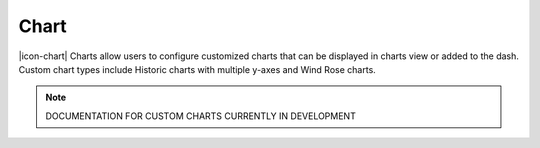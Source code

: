 .. _node-configuration-chart:

Chart
=========
|icon-chart| Charts allow users to configure customized charts that can be displayed in charts view or added to the dash. Custom chart types include Historic charts with multiple y-axes and Wind Rose charts.

.. note:: DOCUMENTATION FOR CUSTOM CHARTS CURRENTLY IN DEVELOPMENT

.. raw:: latex

    \newpage
